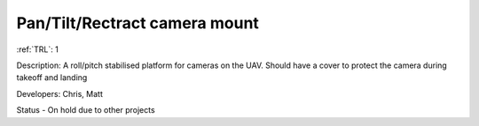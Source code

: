 Pan/Tilt/Rectract camera mount 
==============================

:ref:`TRL`: 1

Description: A roll/pitch stabilised platform for cameras on the UAV. Should have a cover to protect the camera during takeoff and landing

Developers: Chris, Matt

Status - On hold due to other projects
